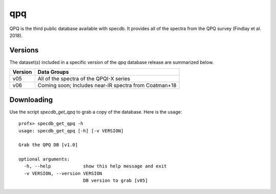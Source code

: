.. highlight:: qpq

***
qpq
***

QPQ is the third public database available with specdb.
It provides all of the spectra from the QPQ survey
(Findlay et al. 2018).

Versions
========

The dataset(s) included in a specific version of the
`qpq` database release are summarized below.

========  ======================================================
Version   Data Groups
========  ======================================================
v05       All of the spectra of the QPQI-X series
v06       Coming soon;  Includes near-IR spectra from Coatman+18
========  ======================================================

Downloading
===========

Use the script `specdb_get_qpq` to grab a copy of the database.
Here is the usage::

    profx> specdb_get_qpq -h
    usage: specdb_get_qpq [-h] [-v VERSION]

    Grab the QPQ DB [v1.0]

    optional arguments:
      -h, --help            show this help message and exit
      -v VERSION, --version VERSION
                            DB version to grab [v05]
